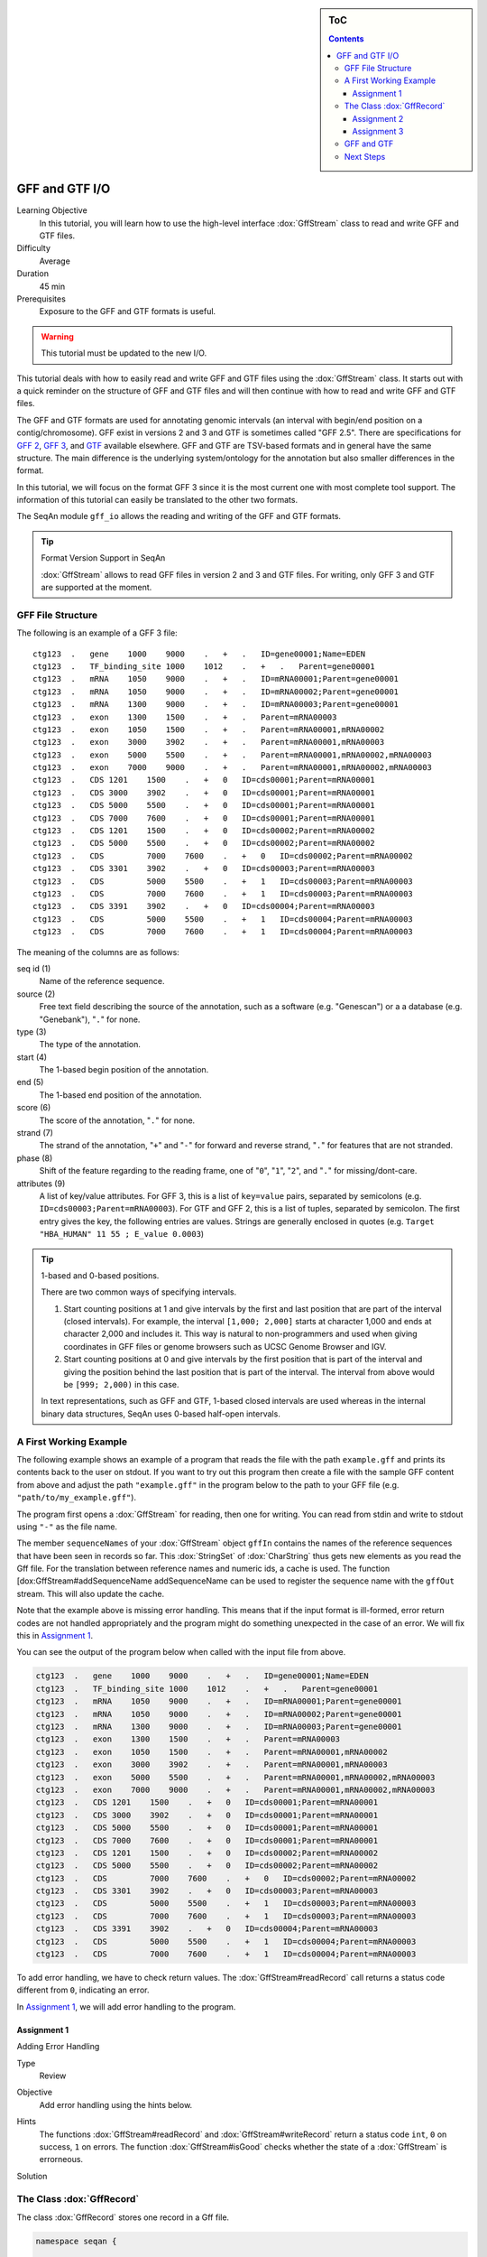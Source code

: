 .. sidebar:: ToC

   .. contents::


.. _tutorial-gff-and-gtf-io:

GFF and GTF I/O
===============

Learning Objective
  In this tutorial, you will learn how to use the high-level interface :dox:`GffStream` class to read and write GFF and GTF files.

Difficulty
  Average

Duration
 45 min

Prerequisites
  Exposure to the GFF and GTF formats is useful.

.. warning::

    This tutorial must be updated to the new I/O.

This tutorial deals with how to easily read and write GFF and GTF files using the :dox:`GffStream` class.
It starts out with a quick reminder on the structure of GFF and GTF files and will then continue with how to read and write GFF and GTF files.

The GFF and GTF formats are used for annotating genomic intervals (an interval with begin/end position on a contig/chromosome).
GFF exist in versions 2 and 3 and GTF is sometimes called "GFF 2.5".
There are specifications for `GFF 2 <http://www.sanger.ac.uk/resources/software/gff/spec.html>`_, `GFF 3 <http://www.sequenceontology.org/gff3.shtml>`_, and `GTF <http://mblab.wustl.edu/GTF22.html>`_ available elsewhere.
GFF and GTF are TSV-based formats and in general have the same structure.
The main difference is the underlying system/ontology for the annotation but also smaller differences in the format.

In this tutorial, we will focus on the format GFF 3 since it is the most current one with most complete tool support.
The information of this tutorial can easily be translated to the other two formats.

The SeqAn module ``gff_io`` allows the reading and writing of the GFF and GTF formats.

.. tip::

    Format Version Support in SeqAn

    :dox:`GffStream` allows to read GFF files in version 2 and 3 and GTF files.
    For writing, only GFF 3 and GTF are supported at the moment.

GFF File Structure
------------------

The following is an example of a GFF 3 file:

::

    ctg123  .   gene    1000    9000    .   +   .   ID=gene00001;Name=EDEN
    ctg123  .   TF_binding_site 1000    1012    .   +   .   Parent=gene00001
    ctg123  .   mRNA    1050    9000    .   +   .   ID=mRNA00001;Parent=gene00001
    ctg123  .   mRNA    1050    9000    .   +   .   ID=mRNA00002;Parent=gene00001
    ctg123  .   mRNA    1300    9000    .   +   .   ID=mRNA00003;Parent=gene00001
    ctg123  .   exon    1300    1500    .   +   .   Parent=mRNA00003
    ctg123  .   exon    1050    1500    .   +   .   Parent=mRNA00001,mRNA00002
    ctg123  .   exon    3000    3902    .   +   .   Parent=mRNA00001,mRNA00003
    ctg123  .   exon    5000    5500    .   +   .   Parent=mRNA00001,mRNA00002,mRNA00003
    ctg123  .   exon    7000    9000    .   +   .   Parent=mRNA00001,mRNA00002,mRNA00003
    ctg123  .   CDS 1201    1500    .   +   0   ID=cds00001;Parent=mRNA00001
    ctg123  .   CDS 3000    3902    .   +   0   ID=cds00001;Parent=mRNA00001
    ctg123  .   CDS 5000    5500    .   +   0   ID=cds00001;Parent=mRNA00001
    ctg123  .   CDS 7000    7600    .   +   0   ID=cds00001;Parent=mRNA00001
    ctg123  .   CDS 1201    1500    .   +   0   ID=cds00002;Parent=mRNA00002
    ctg123  .   CDS 5000    5500    .   +   0   ID=cds00002;Parent=mRNA00002
    ctg123  .   CDS         7000    7600    .   +   0   ID=cds00002;Parent=mRNA00002
    ctg123  .   CDS 3301    3902    .   +   0   ID=cds00003;Parent=mRNA00003
    ctg123  .   CDS         5000    5500    .   +   1   ID=cds00003;Parent=mRNA00003
    ctg123  .   CDS         7000    7600    .   +   1   ID=cds00003;Parent=mRNA00003
    ctg123  .   CDS 3391    3902    .   +   0   ID=cds00004;Parent=mRNA00003
    ctg123  .   CDS         5000    5500    .   +   1   ID=cds00004;Parent=mRNA00003
    ctg123  .   CDS         7000    7600    .   +   1   ID=cds00004;Parent=mRNA00003

The meaning of the columns are as follows:

seq id (1)
  Name of the reference sequence.

source (2)
  Free text field describing the source of the annotation, such as a software (e.g. "Genescan") or a a database (e.g. "Genebank"), "``.``" for none.

type (3)
  The type of the annotation.

start (4)
  The 1-based begin position of the annotation.

end (5)
  The 1-based end position of the annotation.

score (6)
  The score of the annotation, "``.``" for none.

strand (7)
  The strand of the annotation, "``+``" and "``-``" for forward and reverse strand, "``.``" for features that are not stranded.

phase (8)
  Shift of the feature regarding to the reading frame, one of "``0``", "``1``", "``2``", and "``.``" for missing/dont-care.

attributes (9)
  A list of key/value attributes.
  For GFF 3, this is a list of ``key=value`` pairs, separated by semicolons (e.g. ``ID=cds00003;Parent=mRNA00003``).
  For GTF and GFF 2, this is a list of tuples, separated by semicolon.
  The first entry gives the key, the following entries are values.
  Strings are generally enclosed in quotes (e.g. ``Target "HBA_HUMAN" 11 55 ; E_value 0.0003``)

.. tip::

   1-based and 0-based positions.

   There are two common ways of specifying intervals.

   #. Start counting positions at 1 and give intervals by the first and last position that are part of the interval (closed intervals).
      For example, the interval ``[1,000; 2,000]`` starts at character 1,000 and ends at character 2,000 and includes it.
      This way is natural to non-programmers and used when giving coordinates in GFF files or genome browsers such as UCSC Genome Browser and IGV.
   #. Start counting positions at 0 and give intervals by the first position that is part of the interval and giving the position behind the last position that is part of the interval.
      The interval from above would be ``[999; 2,000)`` in this case.

   In text representations, such as GFF and GTF, 1-based closed intervals are used whereas in the internal binary data structures, SeqAn uses 0-based half-open intervals.

A First Working Example
-----------------------

The following example shows an example of a program that reads the file with the path ``example.gff`` and prints its contents back to the user on stdout.
If you want to try out this program then create a file with the sample GFF content from above and adjust the path ``"example.gff"`` in the program below to the path to your GFF file (e.g. ``"path/to/my_example.gff"``).

.. includefrags:: demos/tutorial/gff_io/example1.cpp

The program first opens a :dox:`GffStream` for reading, then one for writing.
You can read from stdin and write to stdout using ``"-"`` as the file name.

The member ``sequenceNames`` of your :dox:`GffStream` object ``gffIn`` contains the names of the reference sequences that have been seen in records so far.
This :dox:`StringSet` of :dox:`CharString` thus gets new elements as you read the Gff file.
For the translation between reference names and numeric ids, a cache is used.
The function [dox:GffStream#addSequenceName addSequenceName can be used to register the sequence name with the ``gffOut`` stream.
This will also update the cache.

Note that the example above is missing error handling.
This means that if the input format is ill-formed, error return codes are not handled appropriately and the program might do something unexpected in the case of an error.
We will fix this in `Assignment 1`_.

You can see the output of the program below when called with the input file from above.

.. code-block:: console

   ctg123  .   gene    1000    9000    .   +   .   ID=gene00001;Name=EDEN
   ctg123  .   TF_binding_site 1000    1012    .   +   .   Parent=gene00001
   ctg123  .   mRNA    1050    9000    .   +   .   ID=mRNA00001;Parent=gene00001
   ctg123  .   mRNA    1050    9000    .   +   .   ID=mRNA00002;Parent=gene00001
   ctg123  .   mRNA    1300    9000    .   +   .   ID=mRNA00003;Parent=gene00001
   ctg123  .   exon    1300    1500    .   +   .   Parent=mRNA00003
   ctg123  .   exon    1050    1500    .   +   .   Parent=mRNA00001,mRNA00002
   ctg123  .   exon    3000    3902    .   +   .   Parent=mRNA00001,mRNA00003
   ctg123  .   exon    5000    5500    .   +   .   Parent=mRNA00001,mRNA00002,mRNA00003
   ctg123  .   exon    7000    9000    .   +   .   Parent=mRNA00001,mRNA00002,mRNA00003
   ctg123  .   CDS 1201    1500    .   +   0   ID=cds00001;Parent=mRNA00001
   ctg123  .   CDS 3000    3902    .   +   0   ID=cds00001;Parent=mRNA00001
   ctg123  .   CDS 5000    5500    .   +   0   ID=cds00001;Parent=mRNA00001
   ctg123  .   CDS 7000    7600    .   +   0   ID=cds00001;Parent=mRNA00001
   ctg123  .   CDS 1201    1500    .   +   0   ID=cds00002;Parent=mRNA00002
   ctg123  .   CDS 5000    5500    .   +   0   ID=cds00002;Parent=mRNA00002
   ctg123  .   CDS         7000    7600    .   +   0   ID=cds00002;Parent=mRNA00002
   ctg123  .   CDS 3301    3902    .   +   0   ID=cds00003;Parent=mRNA00003
   ctg123  .   CDS         5000    5500    .   +   1   ID=cds00003;Parent=mRNA00003
   ctg123  .   CDS         7000    7600    .   +   1   ID=cds00003;Parent=mRNA00003
   ctg123  .   CDS 3391    3902    .   +   0   ID=cds00004;Parent=mRNA00003
   ctg123  .   CDS         5000    5500    .   +   1   ID=cds00004;Parent=mRNA00003
   ctg123  .   CDS         7000    7600    .   +   1   ID=cds00004;Parent=mRNA00003

To add error handling, we have to check return values.
The :dox:`GffStream#readRecord` call returns a status code different from ``0``, indicating an error.

In `Assignment 1`_, we will add error handling to the program.

Assignment 1
""""""""""""

.. container:: assignment

   Adding Error Handling

   Type
     Review

   Objective
     Add error handling using the hints below.

   Hints
     The functions :dox:`GffStream#readRecord` and :dox:`GffStream#writeRecord` return a status code ``int``, ``0`` on success, ``1`` on errors.
     The function :dox:`GffStream#isGood` checks whether the state of a :dox:`GffStream` is errorneous.

   Solution
     .. container:: foldable

        .. includefrags:: demos/tutorial/gff_io/solution1.cpp

The Class :dox:`GffRecord`
--------------------------

The class :dox:`GffRecord` stores one record in a Gff file.

.. code-block:: cpp

   namespace seqan {

   class GffRecord
   {
   public:
       CharString ref;      // reference name
       __int32 rID;         // index in sequenceNames of GffStream
       CharString source;   // source free text descriptor
       CharString type;     // type of the feature
       __int32 beginPos;    // begin position of the interval
       __int32 endPos;      // end position of the interval
       float score;         // score of the annotation
       char strand;         // the strand
       char phase;          // one of '0', '1', '2', and '.'

       // The key/value list, split into a list of keys and values.
       StringSet<CharString> tagNames;
       StringSet<CharString> tagValues;

       // Returns float value for an invalid score.
       static float INVALID_SCORE();

       // Constants for marking reference id and position as invalid.
       static const __int32 INVALID_IDX = -1;
       static const __int32 INVALID_POS = -1;
   };

   }  // namespace seqan

The static members ``INVALID_POS``, ``INVALID_REFID`` store sentinel values for marking positions and reference sequence ids as invalid.
The static funtion ``INVALID_SCORE()`` returns the IEEE float "NaN" value.
In C++11, there will be a ``std::nan()`` function but for now, we need this here.

The member ``ref`` stores the contig/reference name of the genomic interval.
This information is somewhat redundant with the ``rID`` member that is filled automatically when reading from a :dox:`GffStream` such that the GffStream's ``sequenceNames[record.rID] == record.ref``.
Translating reference names to integers is useful in many applications.

When writing and ``record.rID == INVALID_REFID`` then ``record.ref`` is written out as the reference name and ``sequenceNames[record.rID]`` is written out otherwise.
The user has to take care that ``record.rID`` is a valid reference id in this case.

Assignment 2
""""""""""""

.. container:: assignment

   Counting Records

   Type
     Review

   Objective
     Change the result of `Assignment 1`_ by counting the number of variants for each chromosome/contig instead of writing out the records.

   Solution
     .. container:: foldable

        .. includefrags:: demos/tutorial/gff_io/solution2.cpp

        The output is

        .. code-block:: console

           RECORDS ON CONTIGS
           ctg123  23

Assignment 3
""""""""""""

.. container:: assignment

   Generating GFF From Scratch

   Type
     Application

   Objective
     Write a program that prints the following GFF file.
     Create ``GffRecord`` objects and write them to a ``GffStream`` using ``writeRecord()``.

     .. code-block:: console

        ctg123  .   gene    1000    9000    .   +   .   ID=gene00001;Name=EDEN
        ctg123  .   TF_binding_site 1000    1012    .   +   .   Parent=gene00001

   Solution
     .. container:: foldable

        .. includefrags:: demos/tutorial/gff_io/solution3.cpp

GFF and GTF
-----------

The class :dox:`GffStream` transparently reads files in both GFF and GTF format.
When writing, you can select the output format with the third parameter to the constructor :dox:`GffStream` or the function :dox:`GffStream#open`.
When using ``GffStream::GFF``, GFF 3 is used, when using ``GffStream::GTF``, the GTF format.
The default is to use ``GffStream::GFF``.

The following program converts a GFF file into a GTF file.

.. includefrags:: demos/tutorial/gff_io/example2.cpp

Given the GFF file at the top, the output of the example above will look as follows:

.. code-block:: console

   ctg123  .   gene    1000    9000    .   +   .   ID "gene00001"; Name "EDEN";
   ctg123  .   TF_binding_site 1000    1012    .   +   .   Parent "gene00001";
   ctg123  .   mRNA    1050    9000    .   +   .   ID "mRNA00001"; Parent "gene00001";
   ctg123  .   mRNA    1050    9000    .   +   .   ID "mRNA00002"; Parent "gene00001";
   ctg123  .   mRNA    1300    9000    .   +   .   ID "mRNA00003"; Parent "gene00001";
   ctg123  .   exon    1300    1500    .   +   .   Parent "mRNA00003";
   ctg123  .   exon    1050    1500    .   +   .   Parent "mRNA00001,mRNA00002";
   ctg123  .   exon    3000    3902    .   +   .   Parent "mRNA00001,mRNA00003";
   ctg123  .   exon    5000    5500    .   +   .   Parent "mRNA00001,mRNA00002,mRNA00003";
   ctg123  .   exon    7000    9000    .   +   .   Parent "mRNA00001,mRNA00002,mRNA00003";
   ctg123  .   CDS 1201    1500    .   +   0   ID "cds00001"; Parent "mRNA00001";
   ctg123  .   CDS 3000    3902    .   +   0   ID "cds00001"; Parent "mRNA00001";
   ctg123  .   CDS 5000    5500    .   +   0   ID "cds00001"; Parent "mRNA00001";
   ctg123  .   CDS 7000    7600    .   +   0   ID "cds00001"; Parent "mRNA00001";
   ctg123  .   CDS 1201    1500    .   +   0   ID "cds00002"; Parent "mRNA00002";
   ctg123  .   CDS 5000    5500    .   +   0   ID "cds00002"; Parent "mRNA00002";
   ctg123  .   CDS 7000    7600    .   +   0   ID "cds00002"; Parent "mRNA00002";
   ctg123  .   CDS 3301    3902    .   +   0   ID "cds00003"; Parent "mRNA00003";
   ctg123  .   CDS 5000    5500    .   +   1   ID "cds00003"; Parent "mRNA00003";
   ctg123  .   CDS 7000    7600    .   +   1   ID "cds00003"; Parent "mRNA00003";
   ctg123  .   CDS 3391    3902    .   +   0   ID "cds00004"; Parent "mRNA00003";
   ctg123  .   CDS 5000    5500    .   +   1   ID "cds00004"; Parent "mRNA00003";
   ctg123  .   CDS 7000    7600    .   +   1   ID "cds00004"; Parent "mRNA00003";

Next Steps
----------

* Continue with the :ref:`tutorial`.
